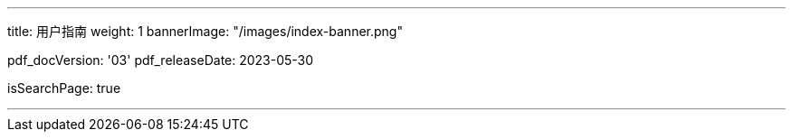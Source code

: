 ---
title: 用户指南
weight: 1
bannerImage: "/images/index-banner.png"

pdf_docVersion: '03'
pdf_releaseDate: 2023-05-30

isSearchPage: true

---
